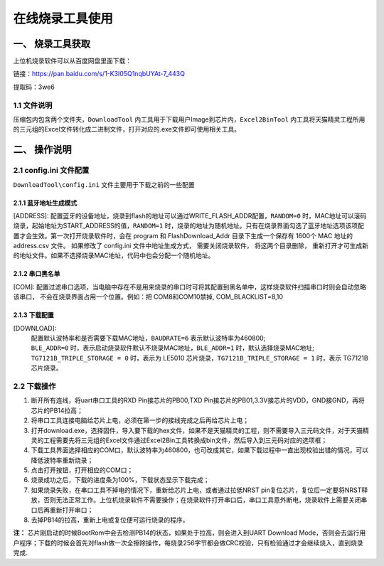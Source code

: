 ================
在线烧录工具使用
================
------------------
一、 烧录工具获取
------------------

上位机烧录软件可以从百度网盘里面下载：

链接：https://pan.baidu.com/s/1-K3I05Q1nqbUYAt-7_443Q

提取码：3we6  

++++++++++++
1.1 文件说明
++++++++++++

压缩包内包含两个文件夹，``DownloadTool`` 内工具用于下载用户Image到芯片内，``Excel2BinTool`` 内工具将天猫精灵工程所用的三元组的Excel文件转化成二进制文件，打开对应的.exe文件即可使用相关工具。

----------------
二、 操作说明
----------------

++++++++++++++++++++++++
2.1 config.ini 文件配置
++++++++++++++++++++++++

``DownloadTool\config.ini`` 文件主要用于下载之前的一些配置

>>>>>>>>>>>>>>>>>>>>>>>>>
2.1.1 蓝牙地址生成模式
>>>>>>>>>>>>>>>>>>>>>>>>>

[ADDRESS]: 配置蓝牙的设备地址，烧录到flash的地址可以通过WRITE_FLASH_ADDR配置，``RANDOM=0`` 时，MAC地址可以滚码烧录，起始地址为START_ADDRESS的值，``RANDOM=1`` 时，烧录的地址为随机地址。只有在烧录界面勾选了蓝牙地址选项该项配置才会生效。第一次打开烧录软件时，会在 program 和 FlashDownload_Addr 目录下生成一个保存有 1600个 MAC 地址的 address.csv 文件。 如果修改了 config.ini 文件中地址生成方式， 需要关闭烧录软件， 将这两个目录删除， 重新打开才可生成新的地址文件。如果不选择烧录MAC地址，代码中也会分配一个随机地址。

>>>>>>>>>>>>>>>>>>>>>>>>>
2.1.2 串口黑名单
>>>>>>>>>>>>>>>>>>>>>>>>>

[COM]: 配置过滤串口选项，当电脑中存在不是用来烧录的串口时可将其配置到黑名单中，这样烧录软件扫描串口时则会自动忽略该串口， 不会在烧录界面占用一个位置。例如：把 COM8和COM10禁掉, COM_BLACKLIST=8,10

>>>>>>>>>>>>>>>>>>>>>>>>>
2.1.3 下载配置
>>>>>>>>>>>>>>>>>>>>>>>>>

[DOWNLOAD]: 
    | 配置默认波特率和是否需要下载MAC地址，``BAUDRATE=6`` 表示默认波特率为460800; 
    | ``BLE_ADDR=0`` 时，表示启动烧录软件默认不烧录MAC地址，``BLE_ADDR=1`` 时，默认选择烧录MAC地址;
    | ``TG7121B_TRIPLE_STORAGE = 0`` 时，表示为 LE5010 芯片烧录，``TG7121B_TRIPLE_STORAGE = 1`` 时，表示 TG7121B 芯片烧录。

++++++++++++
2.2 下载操作
++++++++++++
#. 断开所有连线，将uart串口工具的RXD Pin接芯片的PB00,TXD Pin接芯片的PB01,3.3V接芯片的VDD，GND接GND，再将芯片的PB14拉高；

#. 将串口工具连接电脑给芯片上电，必须在第一步的接线完成之后再给芯片上电；

#. 打开download.exe，选择固件，导入要下载的hex文件，如果不是天猫精灵的工程，则不需要导入三元码文件，对于天猫精灵的工程需要先将三元组的Excel文件通过Excel2Bin工具转换成bin文件，然后导入到三元码对应的选项框；

#. 下载工具界面选择相应的COM口，默认波特率为460800，也可改成其它，如果下载过程中一直出现校验出错的情况，可以降低波特率重新烧录；

#. 点击打开按钮，打开相应的COM口；

#. 烧录成功之后，下载的进度条为100%，下载状态显示下载完成；

#. 如果烧录失败，在串口工具不掉电的情况下，重新给芯片上电，或者通过拉低NRST pin复位芯片，复位后一定要将NRST释放，否则无法正常工作。上位机烧录软件不需要操作；在烧录软件打开串口后，串口工具意外断电，烧录软件上需要关闭串口后再重新打开串口；

#. 去掉PB14的拉高，重新上电或复位便可运行烧录的程序。

**注：**
芯片刚启动的时候BootRom中会去检测PB14的状态，如果处于拉高，则会进入到UART Download Mode，否则会去运行用户程序；下载的时候会首先对flash做一次全擦除操作，每烧录256字节都会做CRC校验，只有检验通过才会继续烧入，直到烧录完成.